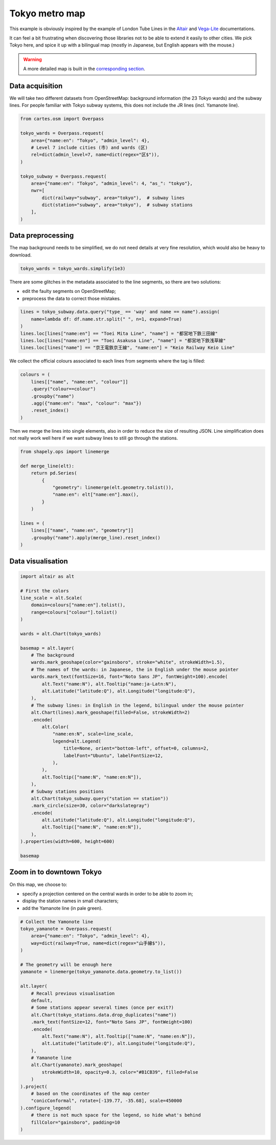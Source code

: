 Tokyo metro map
===============

This example is obviously inspired by the example of London Tube Lines in the `Altair <https://altair-viz.github.io/gallery/london_tube.html>`_ and `Vega-Lite <https://vega.github.io/vega-lite/examples/geo_layer_line_london.html>`_ documentations.

It can feel a bit frustrating when discovering those libraries not to be able to extend it easily to other cities. We pick Tokyo here, and spice it up with a bilingual map (mostly in Japanese, but English appears with the mouse.)

.. raw:: html

    <div id="tokyo_global"></div>

    <script type="text/javascript">
      var spec = "../_static/gallery/tokyo_global.json";
      vegaEmbed('#tokyo_global', spec)
      .then(result => console.log(result))
      .catch(console.warn);
    </script>


.. warning::

    A more detailed map is built in the `corresponding section <#zoom-in-to-downtown-tokyo>`_.

Data acquisition
----------------

We will take two different datasets from OpenStreetMap: background information (the 23 Tokyo wards) and the subway lines. For people familiar with Tokyo subway systems, this does not include the JR lines (incl. Yamanote line).

.. code:: python

    from cartes.osm import Overpass

    tokyo_wards = Overpass.request(
        area={"name:en": "Tokyo", "admin_level": 4},
        # Level 7 include cities (市) and wards (区)
        rel=dict(admin_level=7, name=dict(regex="区$")),
    )

    tokyo_subway = Overpass.request(
        area={"name:en": "Tokyo", "admin_level": 4, "as_": "tokyo"},
        nwr=[
            dict(railway="subway", area="tokyo"),  # subway lines
            dict(station="subway", area="tokyo"),  # subway stations
        ],
    )


Data preprocessing
------------------

The map background needs to be simplified, we do not need details at very fine resolution, which would also be heavy to download.

.. code:: python

    tokyo_wards = tokyo_wards.simplify(1e3)



There are some glitches in the metadata associated to the line segments, so there are two solutions:

- edit the faulty segments on OpenStreetMap;
- preprocess the data to correct those mistakes.

.. code:: python

    lines = tokyo_subway.data.query("type_ == 'way' and name == name").assign(
        name=lambda df: df.name.str.split(" ", n=1, expand=True)
    )
    lines.loc[lines["name:en"] == "Toei Mita Line", "name"] = "都営地下鉄三田線"
    lines.loc[lines["name:en"] == "Toei Asakusa Line", "name"] = "都営地下鉄浅草線"
    lines.loc[lines["name"] == "京王電鉄京王線", "name:en"] = "Keio Railway Keio Line"

We collect the official colours associated to each lines from segments where the tag is filled:

.. code:: python

    colours = (
        lines[["name", "name:en", "colour"]]
        .query("colour==colour")
        .groupby("name")
        .agg({"name:en": "max", "colour": "max"})
        .reset_index()
    )

.. raw:: html

    <table border="0" class="dataframe">
    <thead>
      <tr style="text-align: right;">
        <th></th>
        <th>name</th>
        <th>name:en</th>
        <th>colour</th>
      </tr>
    </thead>
    <tbody>
      <tr>
        <th>0</th>
        <td>東京メトロ丸ノ内線</td>
        <td>Tokyo Metro Marunouchi Line</td>
        <td>#F62E36</td>
      </tr>
      <tr>
        <th>1</th>
        <td>東京メトロ副都心線</td>
        <td>Tokyo Metro Fukutoshin Line</td>
        <td>#B74D17</td>
      </tr>
      <tr>
        <th>2</th>
        <td>東京メトロ千代田線</td>
        <td>Tokyo Metro Chiyoda Line</td>
        <td>#00BB85</td>
      </tr>
      <tr>
        <th>3</th>
        <td>東京メトロ半蔵門線</td>
        <td>Tokyo Metro Hanzomon Line</td>
        <td>#8F76D6</td>
      </tr>
      <tr>
        <th>4</th>
        <td>東京メトロ南北線</td>
        <td>Tokyo Metro Namboku Line</td>
        <td>#00AC9B</td>
      </tr>
      <tr>
        <th>5</th>
        <td>東京メトロ日比谷線</td>
        <td>Tokyo Metro Hibiya Line</td>
        <td>#B5B5AC</td>
      </tr>
      <tr>
        <th>6</th>
        <td>東京メトロ有楽町線</td>
        <td>Tokyo Metro Yurakucho Line</td>
        <td>#C1A470</td>
      </tr>
      <tr>
        <th>7</th>
        <td>東京メトロ東西線</td>
        <td>Tokyo Metro Tōzai Line</td>
        <td>#0CA7ED</td>
      </tr>
      <tr>
        <th>8</th>
        <td>東京メトロ銀座線</td>
        <td>Tokyo Metro Ginza Line</td>
        <td>#FF9500</td>
      </tr>
      <tr>
        <th>9</th>
        <td>都営地下鉄三田線</td>
        <td>Toei Mita Line</td>
        <td>#0079C2</td>
      </tr>
      <tr>
        <th>10</th>
        <td>都営地下鉄大江戸線</td>
        <td>Toei Oedo Line</td>
        <td>#B6007A</td>
      </tr>
      <tr>
        <th>11</th>
        <td>都営地下鉄新宿線</td>
        <td>Toei Shinjuku Line</td>
        <td>#6CBB5A</td>
      </tr>
      <tr>
        <th>12</th>
        <td>都営地下鉄浅草線</td>
        <td>Toei Asakusa Line</td>
        <td>#E85298</td>
      </tr>
    </tbody>
  </table>

Then we merge the lines into single elements, also in order to reduce the size of resulting JSON. Line simplification does not really work well here if we want subway lines to still go through the stations.

.. code:: python

    from shapely.ops import linemerge

    def merge_line(elt):
        return pd.Series(
            {
                "geometry": linemerge(elt.geometry.tolist()),
                "name:en": elt["name:en"].max(),
            }
        )

    lines = (
        lines[["name", "name:en", "geometry"]]
        .groupby("name").apply(merge_line).reset_index()
    )


Data visualisation
------------------

.. code:: python

    import altair as alt

    # First the colors
    line_scale = alt.Scale(
        domain=colours["name:en"].tolist(),
        range=colours["colour"].tolist()
    )

    wards = alt.Chart(tokyo_wards)

    basemap = alt.layer(
        # The background
        wards.mark_geoshape(color="gainsboro", stroke="white", strokeWidth=1.5),
        # The names of the wards: in Japanese, the in English under the mouse pointer
        wards.mark_text(fontSize=16, font="Noto Sans JP", fontWeight=100).encode(
            alt.Text("name:N"), alt.Tooltip("name:ja-Latn:N"),
            alt.Latitude("latitude:Q"), alt.Longitude("longitude:Q"),
        ),
        # The subway lines: in English in the legend, bilingual under the mouse pointer
        alt.Chart(lines).mark_geoshape(filled=False, strokeWidth=2)
        .encode(
            alt.Color(
                "name:en:N", scale=line_scale,
                legend=alt.Legend(
                    title=None, orient="bottom-left", offset=0, columns=2,
                    labelFont="Ubuntu", labelFontSize=12,
                ),
            ),
            alt.Tooltip(["name:N", "name:en:N"]),
        ),
        # Subway stations positions
        alt.Chart(tokyo_subway.query("station == station"))
        .mark_circle(size=30, color="darkslategray")
        .encode(
            alt.Latitude("latitude:Q"), alt.Longitude("longitude:Q"),
            alt.Tooltip(["name:N", "name:en:N"]),
        ),
    ).properties(width=600, height=600)

    basemap

Zoom in to downtown Tokyo
-------------------------

.. raw:: html

    <div id="tokyo_central"></div>

    <script type="text/javascript">
      var spec = "../_static/gallery/tokyo_central.json";
      vegaEmbed('#tokyo_central', spec)
      .then(result => console.log(result))
      .catch(console.warn);
    </script>


On this map, we choose to:

- specify a projection centered on the central wards in order to be able to zoom in;
- display the station names in small characters;
- add the Yamanote line (in pale green).

.. code:: python

    # Collect the Yamonote line
    tokyo_yamanote = Overpass.request(
        area={"name:en": "Tokyo", "admin_level": 4},
        way=dict(railway=True, name=dict(regex="山手線$")),
    )

    # The geometry will be enough here
    yamanote = linemerge(tokyo_yamanote.data.geometry.to_list())

    alt.layer(
        # Recall previous visualisation
        default,  
        # Some stations appear several times (once per exit?)
        alt.Chart(tokyo_stations.data.drop_duplicates("name"))
        .mark_text(fontSize=12, font="Noto Sans JP", fontWeight=100)
        .encode(
            alt.Text("name:N"), alt.Tooltip(["name:N", "name:en:N"]),
            alt.Latitude("latitude:Q"), alt.Longitude("longitude:Q"),
        ),
        # Yamanote line
        alt.Chart(yamanote).mark_geoshape(
            strokeWidth=10, opacity=0.3, color="#B1CB39", filled=False
        )
    ).project(
        # based on the coordinates of the map center
        "conicConformal", rotate=[-139.77, -35.68], scale=450000
    ).configure_legend(
        # there is not much space for the legend, so hide what's behind
        fillColor="gainsboro", padding=10
    )
